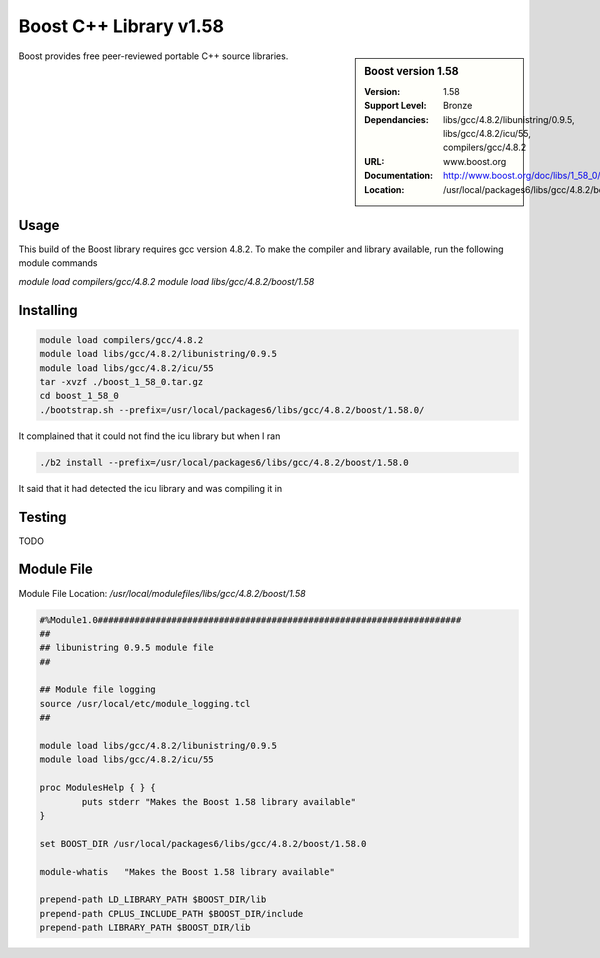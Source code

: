 Boost C++ Library v1.58
=======================

.. sidebar:: Boost version 1.58
   
   :Version: 1.58
   :Support Level: Bronze
   :Dependancies: libs/gcc/4.8.2/libunistring/0.9.5, libs/gcc/4.8.2/icu/55, compilers/gcc/4.8.2
   :URL: www.boost.org
   :Documentation: http://www.boost.org/doc/libs/1_58_0/
   :Location: /usr/local/packages6/libs/gcc/4.8.2/boost/1.58.0/ 

Boost provides free peer-reviewed portable C++ source libraries.

Usage
-----
This build of the Boost library requires gcc version 4.8.2. To make the compiler and library available, run the following module commands

`module load compilers/gcc/4.8.2`
`module load libs/gcc/4.8.2/boost/1.58`

Installing
----------
.. code-block:: none

    module load compilers/gcc/4.8.2
    module load libs/gcc/4.8.2/libunistring/0.9.5
    module load libs/gcc/4.8.2/icu/55
    tar -xvzf ./boost_1_58_0.tar.gz
    cd boost_1_58_0
    ./bootstrap.sh --prefix=/usr/local/packages6/libs/gcc/4.8.2/boost/1.58.0/

It complained that it could not find the icu library but when I ran

.. code-block:: none
   
    ./b2 install --prefix=/usr/local/packages6/libs/gcc/4.8.2/boost/1.58.0
    
It said that it had detected the icu library and was compiling it in

Testing
-------
TODO

Module File
-----------
Module File Location: `/usr/local/modulefiles/libs/gcc/4.8.2/boost/1.58`

.. code-block:: none

        #%Module1.0#####################################################################
        ##
        ## libunistring 0.9.5 module file
        ##

        ## Module file logging
        source /usr/local/etc/module_logging.tcl
        ##

        module load libs/gcc/4.8.2/libunistring/0.9.5
        module load libs/gcc/4.8.2/icu/55

        proc ModulesHelp { } {
                puts stderr "Makes the Boost 1.58 library available"
        }

        set BOOST_DIR /usr/local/packages6/libs/gcc/4.8.2/boost/1.58.0

        module-whatis   "Makes the Boost 1.58 library available"

        prepend-path LD_LIBRARY_PATH $BOOST_DIR/lib
        prepend-path CPLUS_INCLUDE_PATH $BOOST_DIR/include
        prepend-path LIBRARY_PATH $BOOST_DIR/lib


